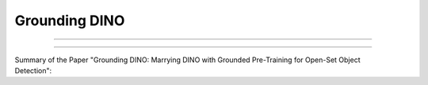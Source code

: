 Grounding DINO
===============


-----------------------------------------------------

.. raw:: html

    <p style="text-align: justify;"><span style="color:red;"><i>    
        <strong>Grounding DINO: Marrying DINO with Grounded Pre-Training for
        Open-Set Object Detection</strong>

   </i></span></p>
-----------------------------------------------------------------------------------

.. raw:: html

    <p><span style="color:white;">'</p></span>

.. figure:: /Documentation/images/References/G1.PNG
   :width:  300
   :align: right
   :alt: Alternative Text




Summary of the Paper "Grounding DINO: Marrying DINO with Grounded Pre-Training for Open-Set Object Detection":









